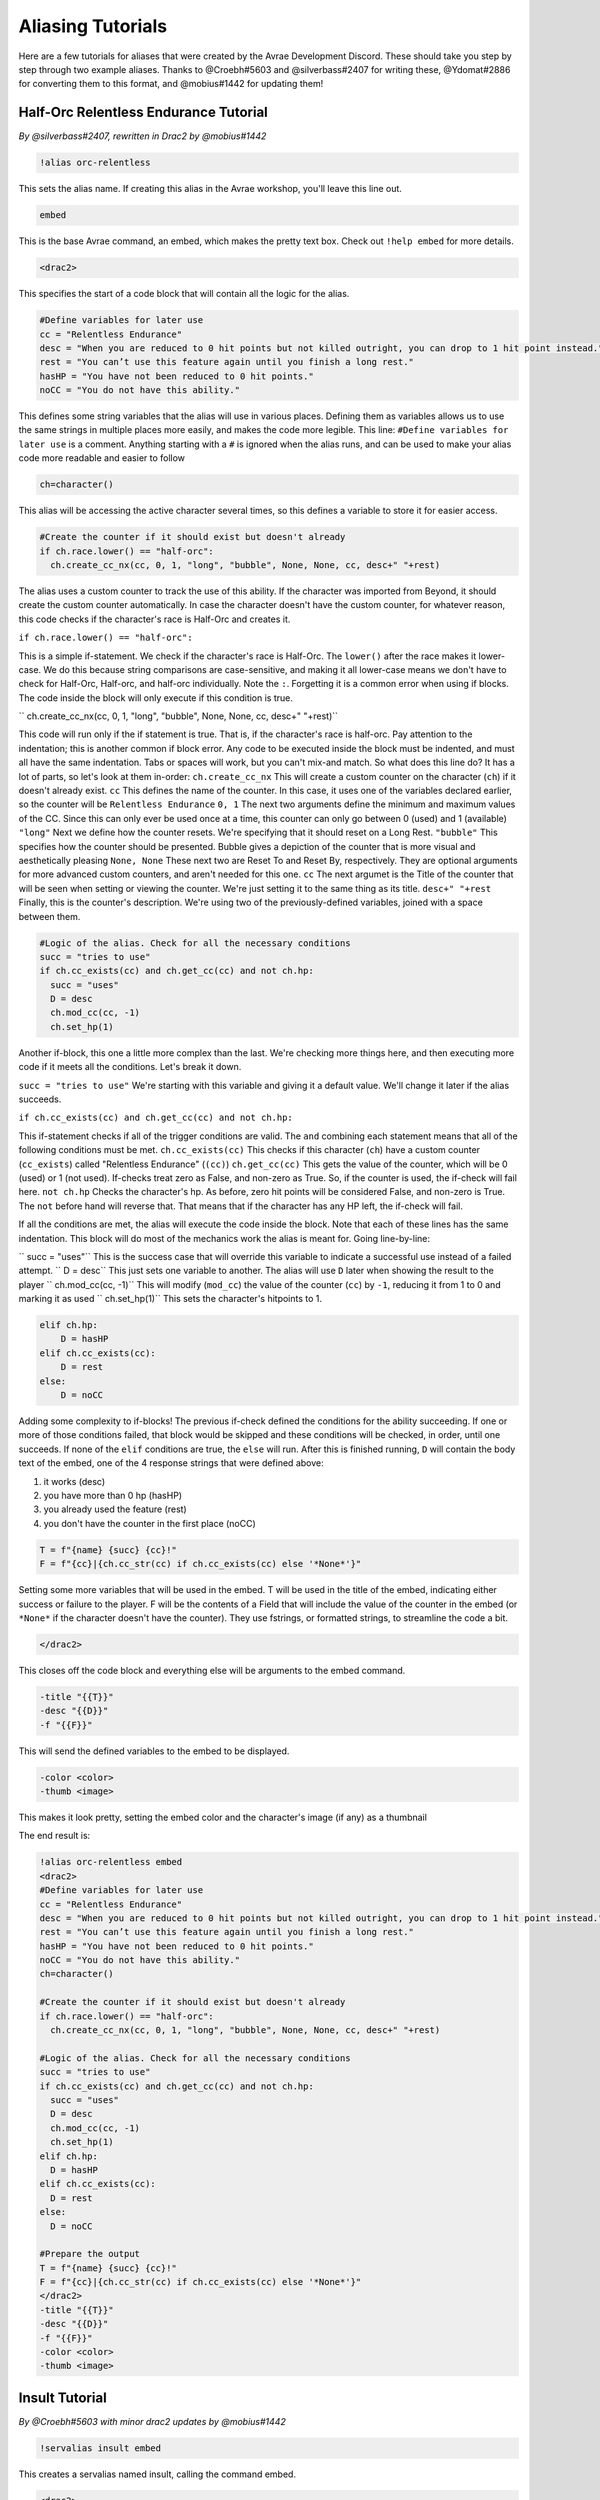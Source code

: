 Aliasing Tutorials
====================================

Here are a few tutorials for aliases that were created by the Avrae Development Discord.
These should take you step by step through two example aliases.
Thanks to @Croebh#5603 and @silverbass#2407 for writing these, @Ydomat#2886 for converting them to this format, and @mobius#1442 for updating them!

Half-Orc Relentless Endurance Tutorial
--------------------------------------
*By @silverbass#2407, rewritten in Drac2 by @mobius#1442*

.. code-block:: text

  !alias orc-relentless

This sets the alias name. If creating this alias in the Avrae workshop, you'll leave this line out.

.. code-block:: text

  embed

This is the base Avrae command, an embed, which makes the pretty text box. Check out ``!help embed`` for more details.

.. code-block:: text

  <drac2>
  
This specifies the start of a code block that will contain all the logic for the alias.   

.. code-block:: text

  #Define variables for later use
  cc = "Relentless Endurance"
  desc = "When you are reduced to 0 hit points but not killed outright, you can drop to 1 hit point instead."
  rest = "You can’t use this feature again until you finish a long rest."
  hasHP = "You have not been reduced to 0 hit points."
  noCC = "You do not have this ability."
	
This defines some string variables that the alias will use in various places. Defining them as variables allows us to use the same strings in multiple places more easily, and makes the code more legible. This line: ``#Define variables for later use`` is a comment. Anything starting with a ``#`` is ignored when the alias runs, and can be used to make your alias code more readable and easier to follow

.. code-block:: text

  ch=character()

This alias will be accessing the active character several times, so this defines a variable to store it for easier access.

.. code-block:: text

  #Create the counter if it should exist but doesn't already
  if ch.race.lower() == "half-orc":
    ch.create_cc_nx(cc, 0, 1, "long", "bubble", None, None, cc, desc+" "+rest) 

The alias uses a custom counter to track the use of this ability. If the character was imported from Beyond, it should create the custom counter automatically. In case the character doesn't have the custom counter, for whatever reason, this code checks if the character's race is Half-Orc and creates it.

``if ch.race.lower() == "half-orc":``

This is a simple if-statement. We check if the character's race is Half-Orc. The ``lower()`` after the race makes it lower-case. We do this because string comparisons are case-sensitive, and making it all lower-case means we don't have to check for Half-Orc, Half-orc, and half-orc individually. Note the ``:``. Forgetting it is a common error when using if blocks. The code inside the block will only execute if this condition is true.

``  ch.create_cc_nx(cc, 0, 1, "long", "bubble", None, None, cc, desc+" "+rest)``

This code will run only if the if statement is true. That is, if the character's race is half-orc. Pay attention to the indentation; this is another common if block error. Any code to be executed inside the block must be indented, and must all have the same indentation. Tabs or spaces will  work, but you can't mix-and match.
So what does this line do? It has a lot of parts, so let's look at them in-order:
``ch.create_cc_nx`` This will create a custom counter on the character (``ch``) if it doesn't already exist. 
``cc`` This defines the name of the counter. In this case, it uses one of the variables declared earlier, so the counter will be ``Relentless Endurance``
``0, 1`` The next two arguments define the minimum and maximum values of the CC. Since this can only ever be used once at a time, this counter can only go between 0 (used) and 1 (available)
``"long"`` Next we define how the counter resets. We're specifying that it should reset on a Long Rest.
``"bubble"`` This specifies how the counter should be presented. Bubble gives a depiction of the counter that is more visual and aesthetically pleasing
``None, None`` These next two are Reset To and Reset By, respectively. They are optional arguments for more advanced custom counters, and aren't needed for this one.
``cc`` The next argumet is the Title of the counter that will be seen when setting or viewing the counter. We're just setting it to the same thing as its title.
``desc+" "+rest`` Finally, this is the counter's description. We're using two of the previously-defined variables, joined with a space between them.

.. code-block:: text

  #Logic of the alias. Check for all the necessary conditions
  succ = "tries to use"
  if ch.cc_exists(cc) and ch.get_cc(cc) and not ch.hp: 
    succ = "uses"
    D = desc
    ch.mod_cc(cc, -1)
    ch.set_hp(1)
	  
Another if-block, this one a little more complex than the last. We're checking more things here, and then executing more code if it meets all the conditions. Let's break it down.

``succ = "tries to use"`` We're starting with this variable and giving it a default value. We'll change it later if the alias succeeds.

``if ch.cc_exists(cc) and ch.get_cc(cc) and not ch.hp:``

This if-statement checks if all of the trigger conditions are valid. The ``and`` combining each statement means that all of the following conditions must be met.
``ch.cc_exists(cc)`` This checks if this character (``ch``) have a custom counter (``cc_exists``) called "Relentless Endurance" (``(cc)``)
``ch.get_cc(cc)`` This gets the value of the counter, which will be 0 (used) or 1 (not used). If-checks treat zero as False, and non-zero as True. So, if the counter is used, the if-check will fail here.
``not ch.hp`` Checks the character's hp. As before, zero hit points will be considered False, and non-zero is True. The ``not`` before hand will reverse that. That means that if the character has any HP left, the if-check will fail.

If all the conditions are met, the alias will execute the code inside the block. Note that each of these lines has the same indentation. This block will do most of the mechanics work the alias is meant for. Going line-by-line:

``    succ = "uses"`` This is the success case that will override this variable to indicate a successful use instead of a failed attempt.
``    D = desc`` This just sets one variable to another. The alias will use ``D`` later when showing the result to the player
``    ch.mod_cc(cc, -1)`` This will modify (``mod_cc``) the value of the counter (``cc``) by ``-1``, reducing it from 1 to 0 and marking it as used
``    ch.set_hp(1)`` This sets the character's hitpoints to 1.

.. code-block:: text
	  
  elif ch.hp:
      D = hasHP
  elif ch.cc_exists(cc):
      D = rest
  else:
      D = noCC

Adding some complexity to if-blocks! The previous if-check defined the conditions for the ability succeeding. If one or more of those conditions failed, that block would be skipped and these conditions will be checked, in order, until one succeeds. If none of the ``elif`` conditions are true, the ``else`` will run. After this is finished running, ``D`` will contain the body text of the embed, one of the 4 response strings that were defined above:

1) it works (desc)
2) you have more than 0 hp (hasHP)
3) you already used the feature (rest)
4) you don't have the counter in the first place (noCC)

.. code-block:: text

  T = f"{name} {succ} {cc}!"
  F = f"{cc}|{ch.cc_str(cc) if ch.cc_exists(cc) else '*None*'}"

Setting some more variables that will be used in the embed. T will be used in the title of the embed, indicating either success or failure to the player. F will be the contents of a Field that will include the value of the counter in the embed (or ``*None*`` if the character doesn't have the counter). They use fstrings, or formatted strings, to streamline the code a bit.

.. code-block:: text

  </drac2>

This closes off the code block and everything else will be arguments to the embed command.

.. code-block:: text

  -title "{{T}}" 
  -desc "{{D}}" 
  -f "{{F}}"  

This will send the defined variables to the embed to be displayed. 

.. code-block:: text

  -color <color> 
  -thumb <image>

This makes it look pretty, setting the embed color and the character's image (if any) as a thumbnail

The end result is:

.. code-block:: text

  !alias orc-relentless embed 
  <drac2>
  #Define variables for later use
  cc = "Relentless Endurance"
  desc = "When you are reduced to 0 hit points but not killed outright, you can drop to 1 hit point instead."
  rest = "You can’t use this feature again until you finish a long rest."
  hasHP = "You have not been reduced to 0 hit points."
  noCC = "You do not have this ability."
  ch=character()

  #Create the counter if it should exist but doesn't already
  if ch.race.lower() == "half-orc":
    ch.create_cc_nx(cc, 0, 1, "long", "bubble", None, None, cc, desc+" "+rest) 

  #Logic of the alias. Check for all the necessary conditions
  succ = "tries to use"
  if ch.cc_exists(cc) and ch.get_cc(cc) and not ch.hp: 
    succ = "uses"
    D = desc
    ch.mod_cc(cc, -1)
    ch.set_hp(1)    
  elif ch.hp:
    D = hasHP
  elif ch.cc_exists(cc):
    D = rest
  else:
    D = noCC

  #Prepare the output 
  T = f"{name} {succ} {cc}!"
  F = f"{cc}|{ch.cc_str(cc) if ch.cc_exists(cc) else '*None*'}"
  </drac2>
  -title "{{T}}" 
  -desc "{{D}}" 
  -f "{{F}}"  
  -color <color> 
  -thumb <image>


Insult Tutorial
-------------------------------------
*By @Croebh#5603 with minor drac2 updates by @mobius#1442*

.. code-block:: text

  !servalias insult embed

This creates a servalias named insult, calling the command embed.

.. code-block:: text

  <drac2>

This specifies the start of a code block.  
  
.. code-block:: text

  G = get_gvar("68c31679-634d-46de-999b-4e20b1f8b172")

This sets a local variable, G to the contents of the gvar with the ID 68c31679-634d-46de-999b-4e20b1f8b172.
The get_gvar() function grabs the content of the Gvar as plain text.

.. code-block:: text

  L = [x.split(",") for x in G.split("\n\n")]

This sets a local variable, L to a list comprehension.
What that is doing is breaking down the variable G into a list of lists.

``G.split("\n\n")``

So, this is splitting text everytime there is two line breaks. In this case, it ends up being in three parts.

``x.split(",") for x in``

This part is saying for each part of the split we did above, call that part x, then split THAT part on every comma.
So L ends up being something like ``[["Words","Stuff"],["Other","Words","More!"],["More","Words"]]``

.. code-block:: text

  I = [x.pop(roll(f'1d{len(x)}-1')).title() for x in L]

This sets another local variable, I, to another list comprehension, this time iterating on the variable L.

``x.pop(roll(f'1d{len(x)}-1')).title()``

Okay, a little more complicated. We're going to start in the middle.

``f'1d{len(x)}-1'``

So, this is an f-string, or formatted strings. It allows us to run code in the middle of string, in this case
``{len(x)}``, which will be the length of x (which is the current part of L that we're looking at.).
So in our example, say we're looking at the first part of L, which is ``["words","stuff"]``.
The length of this is 2, so it will return the string, ``1d2-1``. The -1 is important because lists are 0-indexed,
that is, the first item in the list has an index of 0 (as opposed to 1).

``roll()``

This rolls the returned string, which as we determined above, is 1d2-1. Lets say it returns 1.

``x.pop()``

What this does is pop the item at the given index out of the list. This removes the item from the list, and returns it.
This removes the chance of that particular item being chosen again. With our result of 1, this will return the second
item (because its index-0), which is ``stuff``. This will make x be ``["words"]`` now.

``.title()``

This just capitalizes the first character of each word in the string. Now it will return ``Words``

Now, iterating over this list could make I ``["Words","More!","Words"]``, and those would be removed from L,
so L is now ``[["stuff"],["Other","Words"],["More"]]``

.. code-block:: text

  aL = L[0] + L[1]

This sets the variable aL to the combination of the first results of L, so ``["stuff"]`` and ``["Other","Words"]``,
making aL ``["stuff","Other","Words"]``, as they were added together. This doesn't remove those two lists from L

.. code-block:: text

  add = [aL.pop(roll(f'1d{len(aL)-1}')).title() for x in range(int("&1&".strip("&")))]

Another fun one. This sets the variable ``add`` to another list comprehension, this time on a varible list.

``range(int("&1&".strip("&")))``

``&1&`` is a placeholder that gets replaced by the first argument given to the alias.
So with ``!insult 3``, ``&1&`` would return ``3``. However, with no args given, it doesn't get replaced,
and stays as ``&1&``.

``.strip('&')``

So, this strips the '&' character from either side of the string. This lets us have a default of "1" when no arguments
given (because "&1&" with the "&"'s removed is "1")

``int()``

this converts the string to a integer. This will error if the first arg is anything other than a number
(like if anyone were to ``!insult silverbass``)

``range()``

This creates a list of numbers. In this case, because only one argument is given to it, it creates a list of numbers
from 0 to the number given, not including that number. So with an argument of 1, it will make a list ``[0]``, but with an
argument of 3, it will return ``[0,1,2]``

``aL.pop(roll(f'1d{len(aL)-1}')).title()``

More fun, but its basically the exact same as the last time. A formatted string, this time calling the length of the
aL list as opposed to the current iteration. A roll of that string, and then a pop out of aL, returning and removing
the given index, then capitalizing it.

For this example, lets say the user did ``!insult 2``. So the range will return ``[0,1]``, making it do the
function twice. The length of aL the first time is 3, so it will roll 1d3-1, let's say it returns 0.
This will get popped out of aL as "Stuff"

The second time it runs, the length is 2 (because we just removed one result), so it will roll 1d2-1.
This time lets say we got 1, so the second time it will return "Words".

So add is now ``["Stuff", "Words"]``

.. code-block:: text

  I = [I[0], I[1]] + add + [I[2]]

This overwrites the variable I with a new list.

``[I[0], I[1]]``

So this will be the first two items in I, ``"Words" and "More!"``, making it ``["Words","More!"]``.

``add`` is just the entire add variable, ``["Stuff", "Words"]``

And finally, ``[I[2]]`` is the third (and final) item in I, ``"Words"``

Combining them all together, the variable I is now, ``["Words","More!","Stuff", "Words","Words"]``

.. code-block:: text

  I = " ".join(I)

This joins the contents of the variable I, putting space (" ") between each item. So in this case, I now contains
``"Words More! Stuff Words Words"``

.. code-block:: text

  </drac2>

This closes off the code block and everything else will be arguments to the embed command.

.. code-block:: text

  -title "You {{I}}!"

This adds a -title to the embed the alias starts with. The contents of this title will be ``"You Words More! Stuff Words Words!"``

.. code-block:: text

  -thumb <image> -color <color>

This just sets the thumbnail and color of the embed to those that are set on your character.

The end result is:

.. code-block:: text

  !servalias insult embed
  <drac2>
  G = get_gvar("68c31679-634d-46de-999b-4e20b1f8b172")
  L = [x.split(",") for x in G.split("\n\n")]
  I = [x.pop(roll(f'1d{len(x)}-1')).title() for x in L]
  aL = L[0] + L[1]
  add = [aL.pop(roll(f'1d{len(aL)-1}')).title() for x in range(int("&1&".strip("&")))]
  I = [I[0], I[1]] + add + [I[2]]
  I = " ".join(I)
  </drac2>
  -title "You {{I}}!"
  -thumb <image> -color <color>  